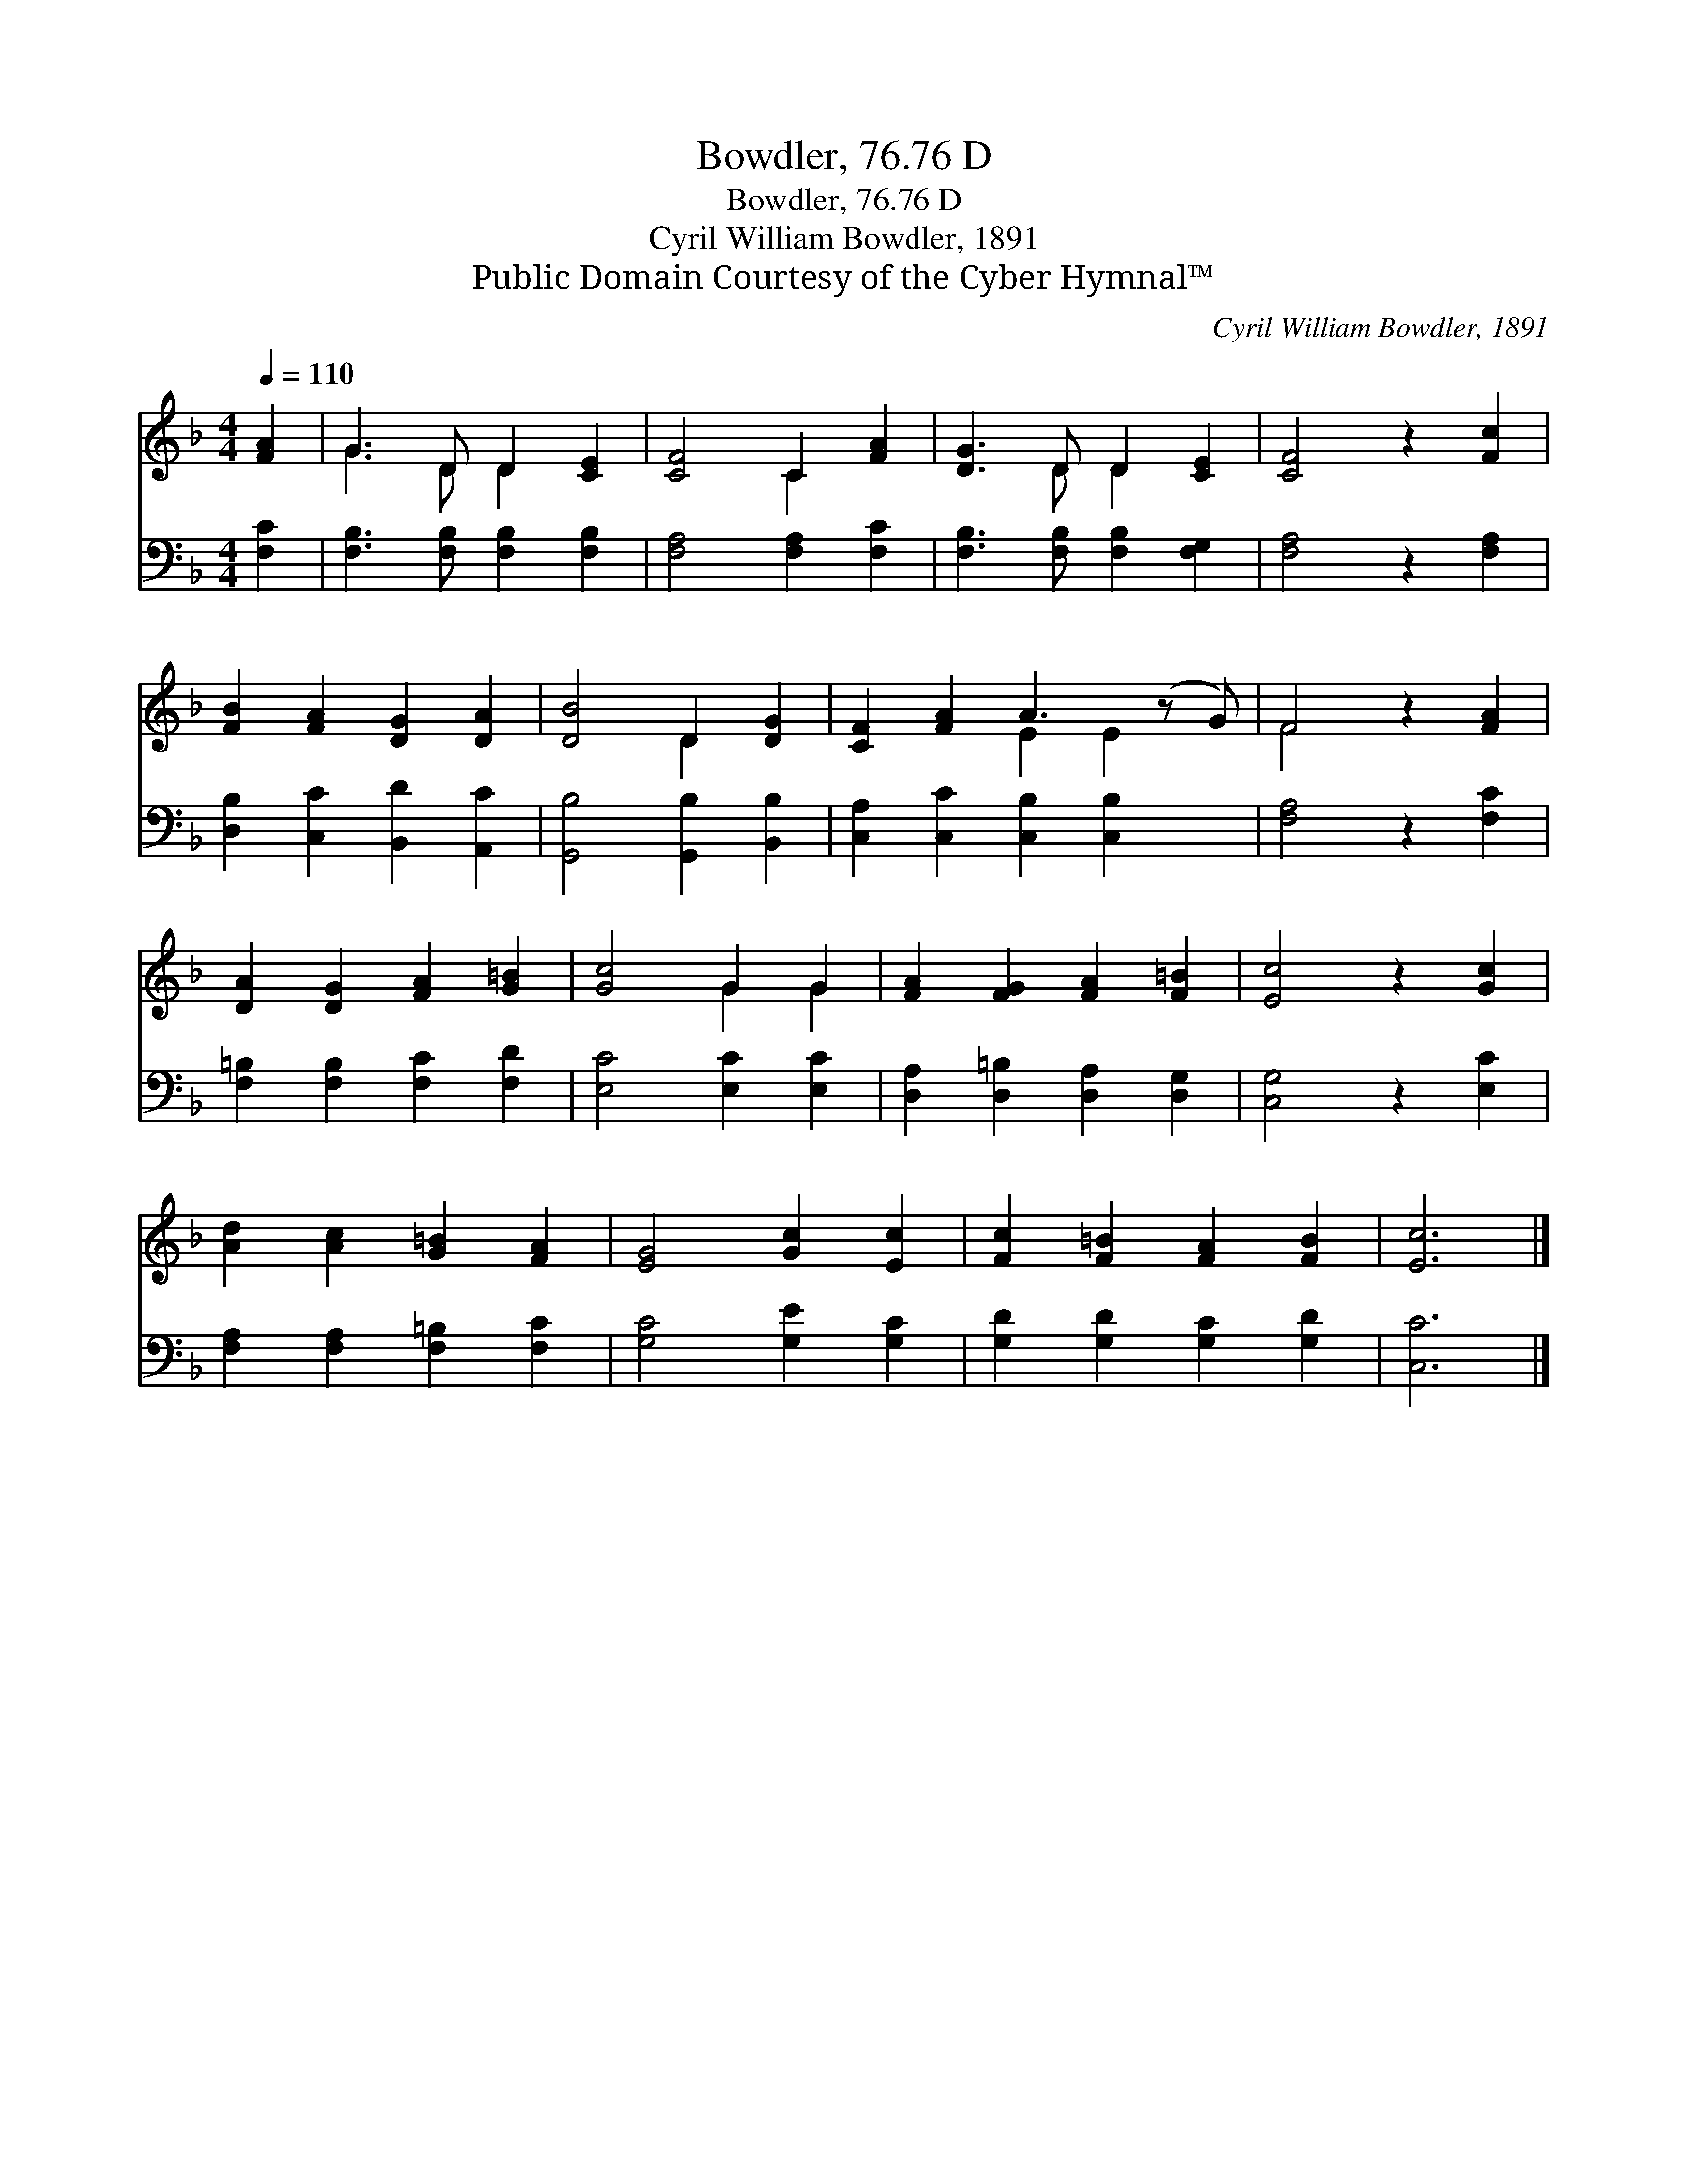 X:1
T:Bowdler, 76.76 D
T:Bowdler, 76.76 D
T:Cyril William Bowdler, 1891
T:Public Domain Courtesy of the Cyber Hymnal™
C:Cyril William Bowdler, 1891
Z:Public Domain
Z:Courtesy of the Cyber Hymnal™
%%score ( 1 2 ) 3
L:1/8
Q:1/4=110
M:4/4
K:F
V:1 treble 
V:2 treble 
V:3 bass 
V:1
 [FA]2 | G3 D D2 [CE]2 | [CF]4 C2 [FA]2 | [DG]3 D D2 [CE]2 | [CF]4 z2 [Fc]2 | %5
 [FB]2 [FA]2 [DG]2 [DA]2 | [DB]4 D2 [DG]2 | [CF]2 [FA]2 A3 (z G) | F4 z2 [FA]2 | %9
 [DA]2 [DG]2 [FA]2 [G=B]2 | [Gc]4 G2 G2 | [FA]2 [FG]2 [FA]2 [F=B]2 | [Ec]4 z2 [Gc]2 | %13
 [Ad]2 [Ac]2 [G=B]2 [FA]2 | [EG]4 [Gc]2 [Ec]2 | [Fc]2 [F=B]2 [FA]2 [FB]2 | [Ec]6 |] %17
V:2
 x2 | G3 D D2 x2 | x4 C2 x2 | x3 D D2 x2 | x8 | x8 | x4 D2 x2 | x4 E2 E2 x | F4 x4 | x8 | %10
 x4 G2 G2 | x8 | x8 | x8 | x8 | x8 | x6 |] %17
V:3
 [F,C]2 | [F,B,]3 [F,B,] [F,B,]2 [F,B,]2 | [F,A,]4 [F,A,]2 [F,C]2 | %3
 [F,B,]3 [F,B,] [F,B,]2 [F,G,]2 | [F,A,]4 z2 [F,A,]2 | [D,B,]2 [C,C]2 [B,,D]2 [A,,C]2 | %6
 [G,,B,]4 [G,,B,]2 [B,,B,]2 | [C,A,]2 [C,C]2 [C,B,]2 [C,B,]2 x | [F,A,]4 z2 [F,C]2 | %9
 [F,=B,]2 [F,B,]2 [F,C]2 [F,D]2 | [E,C]4 [E,C]2 [E,C]2 | [D,A,]2 [D,=B,]2 [D,A,]2 [D,G,]2 | %12
 [C,G,]4 z2 [E,C]2 | [F,A,]2 [F,A,]2 [F,=B,]2 [F,C]2 | [G,C]4 [G,E]2 [G,C]2 | %15
 [G,D]2 [G,D]2 [G,C]2 [G,D]2 | [C,C]6 |] %17

